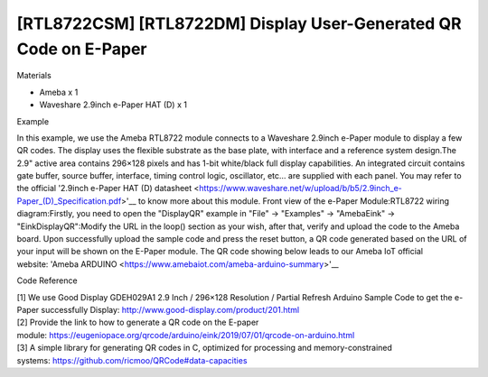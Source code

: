 [RTL8722CSM] [RTL8722DM] Display User-Generated QR Code on E-Paper
========================================================================
Materials

-  Ameba x 1

-  Waveshare 2.9inch e-Paper HAT (D) x 1

Example

In this example, we use the Ameba RTL8722 module connects to a Waveshare
2.9inch e-Paper module to display a few QR codes. The display uses the
flexible substrate as the base plate, with interface and a reference
system design.The 2.9" active area contains 296×128 pixels and has 1-bit
white/black full display capabilities. An integrated circuit contains
gate buffer, source buffer, interface, timing control logic, oscillator,
etc… are supplied with each panel. You may refer to the
official '2.9inch e-Paper HAT (D)
datasheet <https://www.waveshare.net/w/upload/b/b5/2.9inch_e-Paper_(D)_Specification.pdf>'__ to
know more about this module. Front view of the e-Paper
Module:|1|\ RTL8722 wiring diagram:|image1|\ |image2|\ Firstly, you need
to open the "DisplayQR" example in "File" -> "Examples" -> "AmebaEink"
-> "EinkDisplayQR":|image3|\ Modify the URL in the loop() section as
your wish, after that, verify and upload the code to the Ameba board.
Upon successfully upload the sample code and press the reset button, a
QR code generated based on the URL of your input will be shown on the
E-Paper module. The QR code showing below leads to our Ameba IoT
official website: 'Ameba
ARDUINO <https://www.amebaiot.com/ameba-arduino-summary>'__\ |image4|

Code Reference

| [1] We use Good Display GDEH029A1 2.9 Inch / 296×128 Resolution /
  Partial Refresh Arduino Sample Code to get the e-Paper successfully
  Display: http://www.good-display.com/product/201.html
| [2] Provide the link to how to generate a QR code on the E-paper
  module: https://eugeniopace.org/qrcode/arduino/eink/2019/07/01/qrcode-on-arduino.html
| [3] A simple library for generating QR codes in C, optimized for
  processing and memory-constrained
  systems: https://github.com/ricmoo/QRCode#data-capacities

.. |1| image:: ../media/[RTL8722CSM]_[RTL8722DM]_Display_User_Generated_QR_Code_on_E_Paper/image1.png
   :width: 5.89583in
   :height: 7.40972in
.. |image1| image:: ../media/[RTL8722CSM]_[RTL8722DM]_Display_User_Generated_QR_Code_on_E_Paper/image2.png
   :width: 6.5in
   :height: 5.64931in
.. |image2| image:: ../media/[RTL8722CSM]_[RTL8722DM]_Display_User_Generated_QR_Code_on_E_Paper/image3.png
   :width: 6.5in
   :height: 5.64931in
.. |image3| image:: ../media/[RTL8722CSM]_[RTL8722DM]_Display_User_Generated_QR_Code_on_E_Paper/image4.png
   :width: 6.5in
   :height: 5.64931in
.. |image4| image:: ../media/[RTL8722CSM]_[RTL8722DM]_Display_User_Generated_QR_Code_on_E_Paper/image5.jpeg
   :width: 6.5in
   :height: 5.64931in
